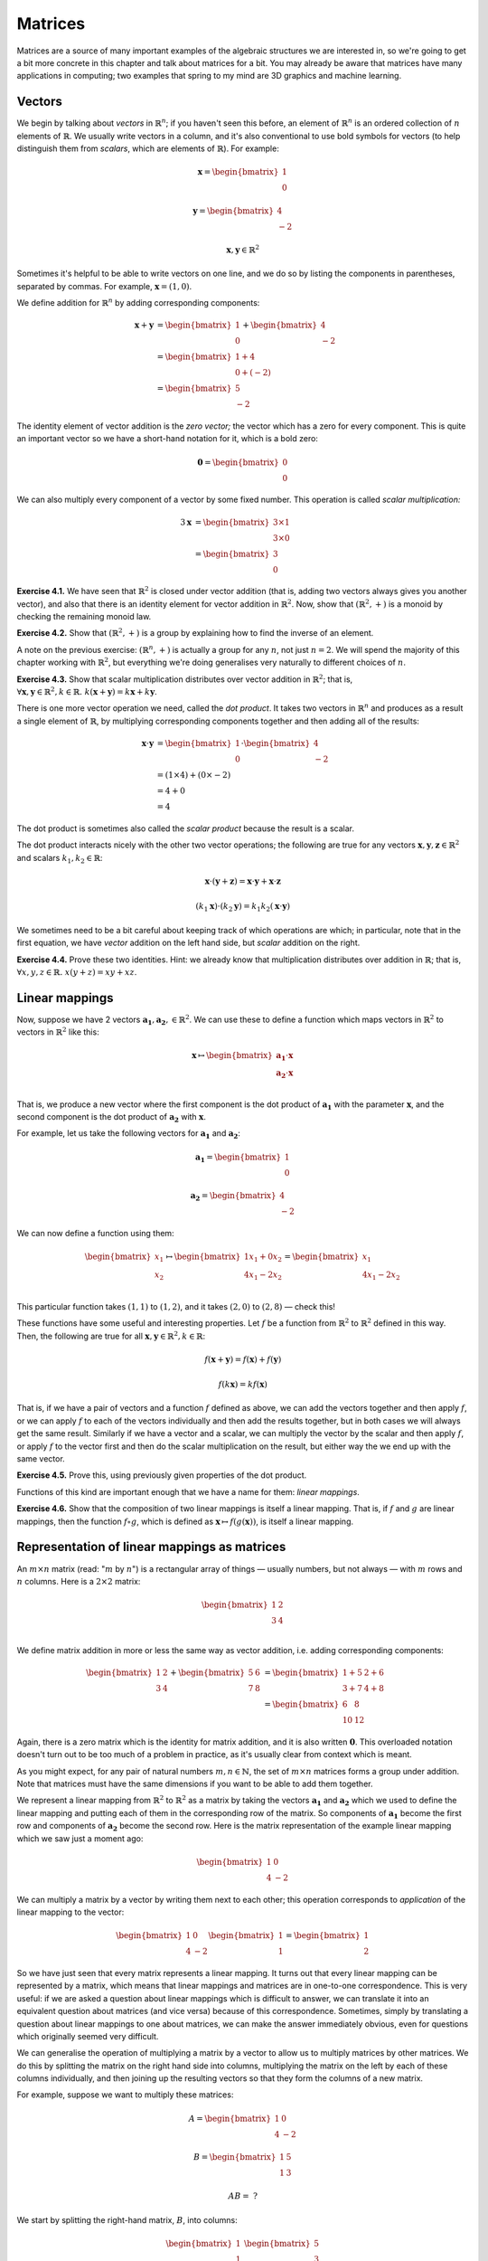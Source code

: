 Matrices
========

Matrices are a source of many important examples of the algebraic structures we
are interested in, so we're going to get a bit more concrete in this chapter
and talk about matrices for a bit. You may already be aware that matrices have
many applications in computing; two examples that spring to my mind are 3D
graphics and machine learning.

Vectors
-------

We begin by talking about *vectors* in :math:`\mathbb{R}^n`; if you haven't
seen this before, an element of :math:`\mathbb{R}^n` is an ordered collection
of :math:`n` elements of :math:`\mathbb{R}`. We usually write vectors in a
column, and it's also conventional to use bold symbols for vectors (to help
distinguish them from *scalars*, which are elements of :math:`\mathbb{R}`). For
example:

.. math::
  \boldsymbol{x} = \begin{bmatrix}1\\0\end{bmatrix}

  \boldsymbol{y} = \begin{bmatrix}4\\-2\end{bmatrix}

  \boldsymbol{x}, \boldsymbol{y} \in \mathbb{R}^2

Sometimes it's helpful to be able to write vectors on one line, and we do so by
listing the components in parentheses, separated by commas. For example,
:math:`\boldsymbol{x} = (1, 0)`.

We define addition for :math:`\mathbb{R}^n` by adding corresponding components:

.. math::
  \boldsymbol{x} + \boldsymbol{y}
    &= \begin{bmatrix}1\\0\end{bmatrix} + \begin{bmatrix}4\\-2\end{bmatrix} \\
    &= \begin{bmatrix}1+4\\0+(-2)\end{bmatrix} \\
    &= \begin{bmatrix}5\\-2\end{bmatrix}

The identity element of vector addition is the *zero vector;* the vector which
has a zero for every component. This is quite an important vector so we have a
short-hand notation for it, which is a bold zero:

.. math::
  \boldsymbol{0} = \begin{bmatrix}0\\0\end{bmatrix}

We can also multiply every component of a vector by some fixed number. This
operation is called *scalar multiplication:*

.. math::
  3\boldsymbol{x} &= \begin{bmatrix}3 \times 1\\3 \times 0\end{bmatrix} \\
                  &= \begin{bmatrix}3\\0\end{bmatrix}

**Exercise 4.1.** We have seen that :math:`\mathbb{R}^2` is closed under vector
addition (that is, adding two vectors always gives you another vector), and
also that there is an identity element for vector addition in
:math:`\mathbb{R}^2`. Now, show that :math:`(\mathbb{R}^2, +)` is a monoid
by checking the remaining monoid law.

**Exercise 4.2.** Show that :math:`(\mathbb{R}^2, +)` is a group by explaining
how to find the inverse of an element.

A note on the previous exercise: :math:`(\mathbb{R}^n, +)` is actually a group
for any :math:`n`, not just :math:`n = 2`. We will spend the majority of this
chapter working with :math:`\mathbb{R}^2`, but everything we're doing
generalises very naturally to different choices of :math:`n`.

**Exercise 4.3.** Show that scalar multiplication distributes over vector
addition in :math:`\mathbb{R}^2`; that is, :math:`\forall \boldsymbol{x},
\boldsymbol{y} \in \mathbb{R}^2, k \in \mathbb{R}.\; k(\boldsymbol{x} +
\boldsymbol{y}) = k\boldsymbol{x} + k\boldsymbol{y}`.

There is one more vector operation we need, called the *dot product*. It
takes two vectors in :math:`\mathbb{R}^n` and produces as a result a single
element of :math:`\mathbb{R}`, by multiplying corresponding components together
and then adding all of the results:

.. math::
  \boldsymbol{x} \cdot \boldsymbol{y}
    &= \begin{bmatrix}1\\0\end{bmatrix} \cdot \begin{bmatrix}4\\-2\end{bmatrix} \\
    &= (1 \times 4) + (0 \times -2) \\
    &= 4 + 0 \\
    &= 4

The dot product is sometimes also called the *scalar product* because the
result is a scalar.

The dot product interacts nicely with the other two vector operations; the
following are true for any vectors :math:`\boldsymbol{x}, \boldsymbol{y},
\boldsymbol{z} \in \mathbb{R}^2` and scalars :math:`k_1, k_2 \in \mathbb{R}`:

.. math::
  \boldsymbol{x} \cdot (\boldsymbol{y} + \boldsymbol{z}) =
    \boldsymbol{x} \cdot \boldsymbol{y} + \boldsymbol{x} \cdot \boldsymbol{z}

  (k_1 \boldsymbol{x}) \cdot (k_2 \boldsymbol{y}) =
    k_1 k_2 (\boldsymbol{x} \cdot \boldsymbol{y})

We sometimes need to be a bit careful about keeping track of which operations
are which; in particular, note that in the first equation, we have *vector*
addition on the left hand side, but *scalar* addition on the right.

**Exercise 4.4.** Prove these two identities. Hint: we already know that
multiplication distributes over addition in :math:`\mathbb{R}`; that is,
:math:`\forall x, y, z \in \mathbb{R}.\; x(y + z) = xy + xz`.

Linear mappings
---------------

Now, suppose we have 2 vectors :math:`\boldsymbol{a_1}, \boldsymbol{a_2}, \in
\mathbb{R}^2`. We can use these to define a function which maps vectors in
:math:`\mathbb{R}^2` to vectors in :math:`\mathbb{R}^2` like this:

.. math::
  \boldsymbol{x}
    \mapsto
    \begin{bmatrix}
      \boldsymbol{a_1} \cdot \boldsymbol{x} \\
      \boldsymbol{a_2} \cdot \boldsymbol{x} \\
    \end{bmatrix}

That is, we produce a new vector where the first component is the dot product
of :math:`\boldsymbol{a_1}` with the parameter :math:`\boldsymbol{x}`, and the
second component is the dot product of :math:`\boldsymbol{a_2}` with
:math:`\boldsymbol{x}`.

For example, let us take the following vectors for :math:`\boldsymbol{a_1}` and
:math:`\boldsymbol{a_2}`:

.. math::
  \boldsymbol{a_1} = \begin{bmatrix}1\\0\end{bmatrix}

  \boldsymbol{a_2} = \begin{bmatrix}4\\-2\end{bmatrix}

We can now define a function using them:

.. math::
  \begin{bmatrix}x_1\\x_2\end{bmatrix} \mapsto
    \begin{bmatrix}
      1x_1 + 0x_2 \\
      4x_1 - 2x_2 \\
    \end{bmatrix} =
    \begin{bmatrix}
      x_1 \\
      4x_1 - 2x_2
    \end{bmatrix}

This particular function takes :math:`(1,1)` to :math:`(1,2)`, and it takes
:math:`(2,0)` to :math:`(2, 8)` — check this!

These functions have some useful and interesting properties. Let :math:`f` be a
function from :math:`\mathbb{R}^2` to :math:`\mathbb{R}^2` defined in this way.
Then, the following are true for all :math:`\boldsymbol{x}, \boldsymbol{y} \in
\mathbb{R}^2, k \in \mathbb{R}`:

.. math::
  f(\boldsymbol{x} + \boldsymbol{y}) = f(\boldsymbol{x}) + f(\boldsymbol{y})

  f(k \boldsymbol{x}) = k f(\boldsymbol{x})

That is, if we have a pair of vectors and a function :math:`f` defined as
above, we can add the vectors together and then apply :math:`f`, or we can
apply :math:`f` to each of the vectors individually and then add the results
together, but in both cases we will always get the same result. Similarly if we
have a vector and a scalar, we can multiply the vector by the scalar and then
apply :math:`f`, or apply :math:`f` to the vector first and then do the scalar
multiplication on the result, but either way the we end up with the same vector.

**Exercise 4.5.** Prove this, using previously given properties of the dot
product.

Functions of this kind are important enough that we have a name for them:
*linear mappings*.

**Exercise 4.6.** Show that the composition of two linear mappings is itself
a linear mapping. That is, if :math:`f` and :math:`g` are linear mappings, then
the function :math:`f \circ g`, which is defined as :math:`\boldsymbol{x}
\mapsto f(g(\boldsymbol{x}))`, is itself a linear mapping.

Representation of linear mappings as matrices
---------------------------------------------

An :math:`m \times n` matrix (read: ":math:`m` by :math:`n`") is a rectangular
array of things — usually numbers, but not always — with :math:`m` rows and
:math:`n` columns. Here is a :math:`2 \times 2` matrix:

.. math::
  \begin{bmatrix}
    1 & 2 \\
    3 & 4 \\
  \end{bmatrix}

We define matrix addition in more or less the same way as vector addition, i.e.
adding corresponding components:

.. math::
  \begin{bmatrix}
    1 & 2 \\
    3 & 4
  \end{bmatrix} +
  \begin{bmatrix}
    5 & 6 \\
    7 & 8
  \end{bmatrix} &=
  \begin{bmatrix}
    1+5 & 2+6 \\
    3+7 & 4+8
  \end{bmatrix} \\ &=
  \begin{bmatrix}
    6 & 8 \\
    10 & 12
  \end{bmatrix}

Again, there is a zero matrix which is the identity for matrix addition, and it
is also written :math:`\boldsymbol{0}`. This overloaded notation doesn't turn
out to be too much of a problem in practice, as it's usually clear from context
which is meant.

As you might expect, for any pair of natural numbers :math:`m, n
\in \mathbb{N}`, the set of :math:`m \times n` matrices forms a group under
addition. Note that matrices must have the same dimensions if you want to be
able to add them together.

We represent a linear mapping from :math:`\mathbb{R}^2` to :math:`\mathbb{R}^2`
as a matrix by taking the vectors :math:`\boldsymbol{a_1}` and
:math:`\boldsymbol{a_2}` which we used to define the linear mapping and putting
each of them in the corresponding row of the matrix. So components of
:math:`\boldsymbol{a_1}` become the first row and components of
:math:`\boldsymbol{a_2}` become the second row. Here is the matrix
representation of the example linear mapping which we saw just a moment ago:

.. math::
  \begin{bmatrix}
      1 & 0 \\
      4 & -2
  \end{bmatrix}

We can multiply a matrix by a vector by writing them next to each other; this
operation corresponds to *application* of the linear mapping to the vector:

.. math::
  \begin{bmatrix}
      1 & 0 \\
      4 & -2
  \end{bmatrix}
  \begin{bmatrix} 1 \\ 1 \end{bmatrix} =
  \begin{bmatrix} 1 \\ 2 \end{bmatrix}

So we have just seen that every matrix represents a linear mapping. It turns
out that every linear mapping can be represented by a matrix, which means that
linear mappings and matrices are in one-to-one correspondence. This is very
useful: if we are asked a question about linear mappings which is difficult to
answer, we can translate it into an equivalent question about matrices (and
vice versa) because of this correspondence. Sometimes, simply by translating a
question about linear mappings to one about matrices, we can make the answer
immediately obvious, even for questions which originally seemed very difficult.

We can generalise the operation of multiplying a matrix by a vector to allow us
to multiply matrices by other matrices. We do this by splitting the matrix on
the right hand side into columns, multiplying the matrix on the left by each of
these columns individually, and then joining up the resulting vectors so that
they form the columns of a new matrix.

For example, suppose we want to multiply these matrices:

.. math::
  A = \begin{bmatrix}
      1 & 0 \\
      4 & -2
  \end{bmatrix}

  B = \begin{bmatrix}
      1 & 5 \\
      1 & 3
  \end{bmatrix}

  AB = \;?

We start by splitting the right-hand matrix, :math:`B`, into columns:

.. math::
  \begin{bmatrix}1\\1\end{bmatrix} \;
  \begin{bmatrix}5\\3\end{bmatrix} \;

Then we multiply each of these by the left-hand matrix :math:`A`. We already
know that the result of multiplying :math:`A` by :math:`(1,1)` is
:math:`(1,2)`. The result of multiplying :math:`A` by the other column,
:math:`(5,3)`, is :math:`(5,6)` — again, I recommend checking this.  Finally we
put these columns back together:

.. math::
  AB = \begin{bmatrix}
    1 & 5 \\
    2 & 6
  \end{bmatrix}

In general, then, a product of :math:`2 \times 2` matrices looks like this:

.. math::
  \begin{bmatrix}
    a_1 & b_1 \\
    c_1 & d_1
  \end{bmatrix}
  \begin{bmatrix}
    a_2 & b_2 \\
    c_2 & d_2
  \end{bmatrix} =
  \begin{bmatrix}
    a_1 a_2 + b_1 c_2 & a_1 b_2 + b_1 d_2 \\
    c_1 a_2 + d_1 c_2 & c_1 b_2 + d_1 d_2
  \end{bmatrix}

The website http://matrixmultiplication.xyz is an interactive matrix
multiplication calculator, which you might like to play around with a bit to
get more of a feel for what is going on. I should also add that there are lots
of different ways of thinking about matrix multiplication. If what I've
described makes no sense to you, you might be able to find an alternative way
of thinking about it that works better for you with a little googling.

Matrix multiplication turns out to correspond to *composition* of linear
mappings. That is, if the matrix :math:`A` represents the linear mapping
:math:`f`, and the matrix :math:`B` represents the linear mapping :math:`g`,
then the matrix product :math:`AB` represents the linear mapping :math:`f \circ
g`.

Properties of matrix operations
-------------------------------

The set of :math:`n \times n` matrices under matrix multiplication turns out to
be a monoid:

* The result of multiplying two :math:`n \times n` matrices is always a
  :math:`n \times n` matrix.
* Matrix multiplication is associative; that is, if we have three :math:`n
  \times n` matrices :math:`A, B, C`, then :math:`(AB)C = A(BC)`.
* Matrix multiplication has an identity, called the *identity matrix*. There
  is an :math:`n \times n` identity matrix for every :math:`n \in \mathbb{N}`;
  multiplying any matrix by it gives you back the same matrix.

The question of how to prove that matrix multiplication is associative is a
very good example of one of those questions it is easy to see the answer to by
translating the question into a different one. Although possible, it is
extremely tedious to show that matrix multiplication is associative directly. A
better approach is to simply say that since matrix multiplication corresponds
to composition of linear mappings, and since function composition is
associative, matrix multiplication must be associative too.

The :math:`2 \times 2` identity matrix looks like this:

.. math::
  \begin{bmatrix}
      1 & 0 \\
      0 & 1
  \end{bmatrix}

You might like to try multiplying it with some other matrices to check that it
is indeed the identity for multiplication.

Matrix multiplication also distributes over matrix addition. That is, for
:math:`n \times n` matrices :math:`A, B, C,` we have that

.. math::
  A(B+C) = AB + AC

  (A+B)C = AC + BC

just like with real numbers.

However, unlike real numbers, matrix multiplication is not commutative. That
is, :math:`AB` does not always equal :math:`BA`. For example, if we have

.. math::
  A = \begin{bmatrix}
      1 & 1 \\
      0 & 1
  \end{bmatrix}

  B = \begin{bmatrix}
      0 & 1 \\
      0 & 1
  \end{bmatrix},

then multiplying one way gives us

.. math::
  AB = \begin{bmatrix}
      0 & 2 \\
      0 & 1
  \end{bmatrix}

but the other way gives us

.. math::
  BA = \begin{bmatrix}
    0 & 1 \\
    0 & 1
  \end{bmatrix}.
